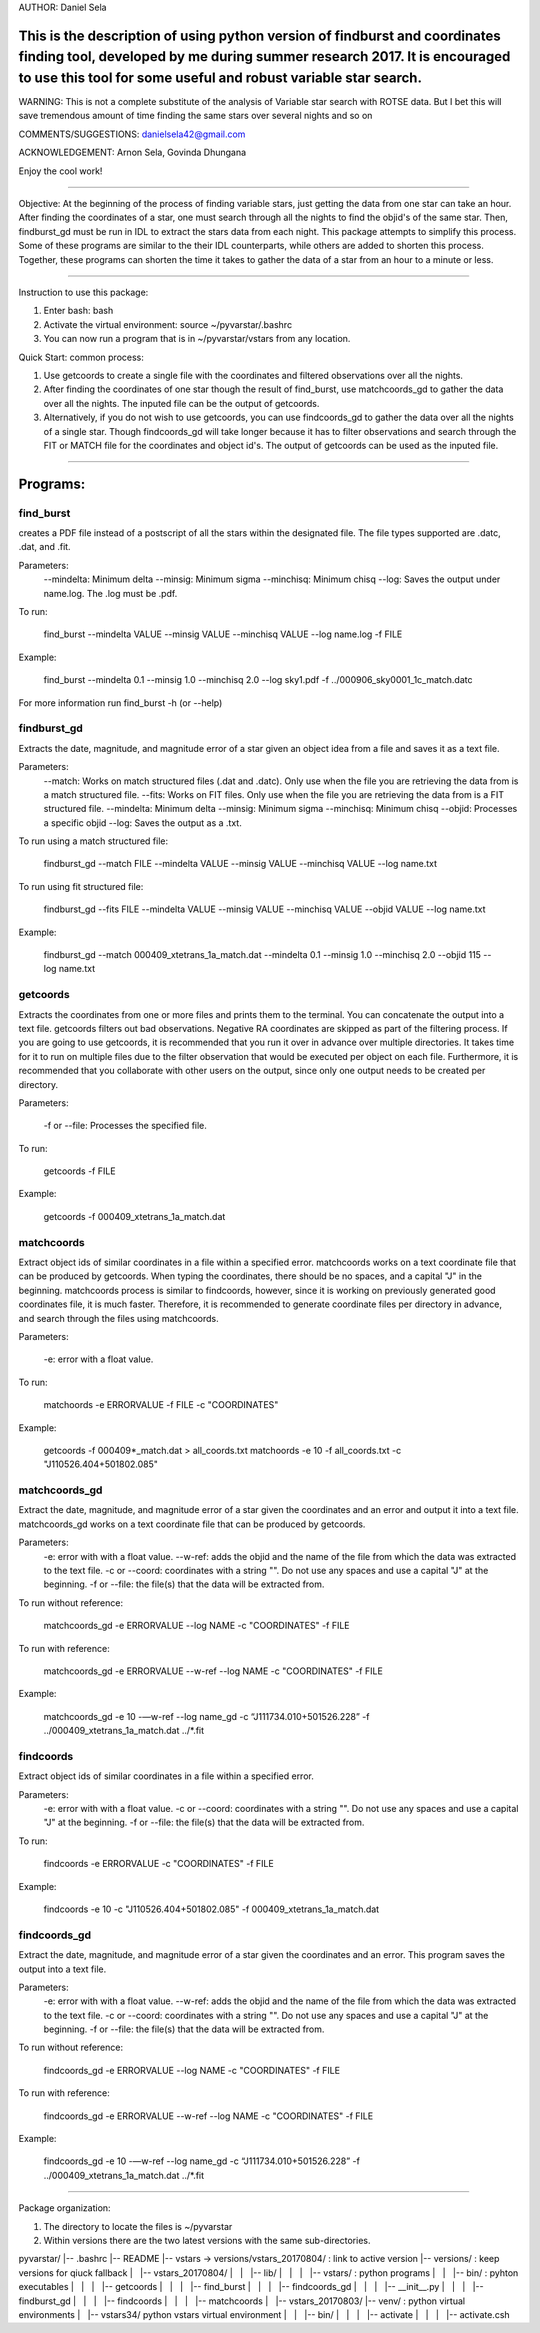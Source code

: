 AUTHOR: Daniel Sela

This is the description of using python version of findburst and coordinates finding tool, developed by me during summer research 2017. It is encouraged to use this tool for some useful and robust variable star search.
=============================================================================
WARNING: This is not a complete substitute of the analysis of Variable star search with ROTSE data. But I bet this will save tremendous amount of time finding the same stars over several nights and so on

COMMENTS/SUGGESTIONS: danielsela42@gmail.com

ACKNOWLEDGEMENT: Arnon Sela, Govinda Dhungana

Enjoy the cool work!

+++++++++++++++++++++++++++++++++++++++++++++++++++++++++++++++++++++++++++++

Objective:
At the beginning of the process of finding variable stars, just getting the data from one star can take an hour. After finding the coordinates of a star, one must search through all the nights to find the objid's of the same star. Then, findburst_gd must be run in IDL to extract the stars data from each night. This package attempts to simplify this process.  Some of these programs are similar to the their IDL counterparts, while others are added to shorten this process. Together, these programs can shorten the time it takes to gather the data of a star from an hour to a minute or less.

+++++++++++++++++++++++++++++++++++++++++++++++++++++++++++++++++++++++++++++

Instruction to use this package:

1. Enter bash: bash

2. Activate the virtual environment: source ~/pyvarstar/.bashrc

3. You can now run a program that is in ~/pyvarstar/vstars from any location.

Quick Start: common process:

1. Use getcoords to create a single file with the coordinates and filtered observations over all the nights.

2. After finding the coordinates of one star though the result of find_burst, use matchcoords_gd to gather the data over all the nights.
   The inputed file can be the output of getcoords.

3. Alternatively, if you do not wish to use getcoords, you can use findcoords_gd to gather the data over all the nights of a single star.
   Though findcoords_gd will take longer because it has to filter observations and search through the FIT or MATCH file for the coordinates and object id's.
   The output of getcoords can be used as the inputed file.

+++++++++++++++++++++++++++++++++++++++++++++++++++++++++++++++++++++++++++++

Programs:
=========

find_burst
-----------

creates a PDF file instead of a postscript of all the stars within the designated file. The file types supported are .datc, .dat, and .fit.

Parameters:
    --mindelta: Minimum delta
    --minsig: Minimum sigma
    --minchisq: Minimum chisq
    --log: Saves the output under name.log. The .log must be .pdf.

To run:

    find_burst --mindelta VALUE --minsig VALUE --minchisq VALUE  --log name.log -f FILE

Example:

    find_burst --mindelta 0.1 --minsig 1.0 --minchisq 2.0 --log sky1.pdf -f ../000906_sky0001_1c_match.datc

For more information run find_burst -h (or --help)

findburst_gd
------------

Extracts the date, magnitude, and magnitude error of a star given an object idea from a file and saves it as a text file.

Parameters:
    --match: Works on match structured files (.dat and .datc). Only use when the file you are retrieving the data from is a match structured file.
    --fits: Works on FIT files. Only use when the file you are retrieving the data from is a FIT structured file.
    --mindelta: Minimum delta
    --minsig: Minimum sigma
    --minchisq: Minimum chisq
    --objid: Processes a specific objid
    --log: Saves the output as a .txt.

To run using a match structured file:

    findburst_gd --match FILE --mindelta VALUE --minsig VALUE --minchisq VALUE  --log name.txt

To run using fit structured file:

    findburst_gd --fits FILE --mindelta VALUE --minsig VALUE --minchisq VALUE  --objid VALUE --log name.txt

Example:

    findburst_gd --match 000409_xtetrans_1a_match.dat --mindelta 0.1 --minsig 1.0 --minchisq 2.0  --objid 115 --log name.txt

getcoords
---------

Extracts the coordinates from one or more files and prints them to the terminal. You can concatenate the output into a text file. getcoords filters out bad observations. Negative RA coordinates are skipped as part of the filtering process. If you are going to use getcoords, it is recommended that you run it over in advance over multiple directories. It takes time for it to run on multiple files due to the filter observation that would be executed per object on each file. Furthermore, it is recommended that you collaborate with other users on the output, since only one output needs to be created per directory.

Parameters:

    -f or --file: Processes the specified file.

To run:

    getcoords -f FILE

Example:

    getcoords -f 000409_xtetrans_1a_match.dat

matchcoords
---------

Extract object ids of similar coordinates in a file within a specified error. matchcoords works on a text coordinate file that can be produced by getcoords. When typing the coordinates, there should be no spaces, and a capital "J" in the beginning. matchcoords process is similar to findcoords, however, since it is working on previously generated good coordinates file, it is much faster. Therefore, it is recommended to generate coordinate files per directory in advance, and search through the files using matchcoords.

Parameters:

    -e: error with a float value.

To run:

    matchoords -e ERRORVALUE -f FILE -c "COORDINATES"

Example:

    getcoords -f 000409*_match.dat > all_coords.txt
    matchoords -e 10 -f all_coords.txt -c "J110526.404+501802.085"

matchcoords_gd
---------

Extract the date, magnitude, and magnitude error of a star given the coordinates and an error and output it into a text file. matchcoords_gd works on a text coordinate file that can be produced by getcoords.

Parameters:
    -e: error with with a float value.
    --w-ref: adds the objid and the name of the file from which the data was extracted to the text file.
    -c or --coord: coordinates with a string "". Do not use any spaces and use a capital "J" at the beginning.
    -f or --file: the file(s) that the data will be extracted from.

To run without reference:

    matchcoords_gd -e ERRORVALUE --log NAME -c "COORDINATES" -f FILE

To run with reference:

    matchcoords_gd -e ERRORVALUE --w-ref --log NAME -c "COORDINATES" -f FILE

Example:

    matchcoords_gd -e 10 -—w-ref --log name_gd  -c “J111734.010+501526.228” -f ../000409_xtetrans_1a_match.dat ../*.fit

findcoords
---------

Extract object ids of similar coordinates in a file within a specified error.

Parameters:
    -e: error with with a float value.
    -c or --coord: coordinates with a string "". Do not use any spaces and use a capital "J" at the beginning.
    -f or --file: the file(s) that the data will be extracted from.

To run:

    findcoords -e ERRORVALUE -c "COORDINATES" -f FILE

Example:

    findcoords -e 10 -c "J110526.404+501802.085" -f 000409_xtetrans_1a_match.dat

findcoords_gd
---------

Extract the date, magnitude, and magnitude error of a star given the coordinates and an error. This program saves the output into a text file.

Parameters:
    -e: error with with a float value.
    --w-ref: adds the objid and the name of the file from which the data was extracted to the text file.
    -c or --coord: coordinates with a string "". Do not use any spaces and use a capital "J" at the beginning.
    -f or --file: the file(s) that the data will be extracted from.

To run without reference:

    findcoords_gd -e ERRORVALUE --log NAME -c "COORDINATES" -f FILE

To run with reference:

    findcoords_gd -e ERRORVALUE --w-ref --log NAME -c "COORDINATES" -f FILE

Example:

    findcoords_gd -e 10  -—w-ref --log name_gd  -c “J111734.010+501526.228” -f ../000409_xtetrans_1a_match.dat ../*.fit

+++++++++++++++++++++++++++++++++++++++++++++++++++++++++++++++++++++++++++++

Package organization:

1. The directory to locate the files is ~/pyvarstar

2. Within versions there are the two latest versions with the same sub-directories.

pyvarstar/
|-- .bashrc
|-- README
|-- vstars -> versions/vstars_20170804/ : link to active version
|-- versions/ : keep versions for qiuck fallback
|   |-- vstars_20170804/
|   |   |-- lib/
|   |   |   |-- vstars/ : python programs
|   |   |-- bin/ : pyhton executables
|   |   |   |-- getcoords
|   |   |   |-- find_burst
|   |   |   |-- findcoords_gd
|   |   |   |-- __init__.py
|   |   |   |-- findburst_gd
|   |   |   |-- findcoords
|   |   |   |-- matchcoords
|   |-- vstars_20170803/
|-- venv/ : python virtual environments
|   |-- vstars34/ python vstars virtual environment
|   |   |-- bin/
|   |   |   |-- activate
|   |   |   |-- activate.csh
